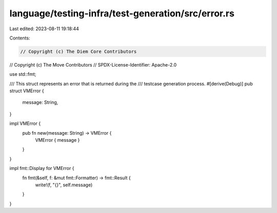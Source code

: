 language/testing-infra/test-generation/src/error.rs
===================================================

Last edited: 2023-08-11 19:18:44

Contents:

.. code-block:: rs

    // Copyright (c) The Diem Core Contributors
// Copyright (c) The Move Contributors
// SPDX-License-Identifier: Apache-2.0

use std::fmt;

/// This struct represents an error that is returned during the
/// testcase generation process.
#[derive(Debug)]
pub struct VMError {
    message: String,
}

impl VMError {
    pub fn new(message: String) -> VMError {
        VMError { message }
    }
}

impl fmt::Display for VMError {
    fn fmt(&self, f: &mut fmt::Formatter) -> fmt::Result {
        write!(f, "{}", self.message)
    }
}


